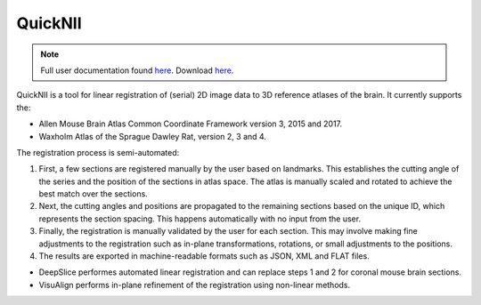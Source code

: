 **QuickNII**
--------------

.. note::
   Full user documentation found `here <https://quicknii.readthedocs.io/en/latest/>`_.
   Download `here <https://www.nitrc.org/projects/quicknii>`_.

QuickNII is a tool for linear registration of (serial) 2D image data to 3D reference atlases of the brain. It currently supports the:

* Allen Mouse Brain Atlas Common Coordinate Framework version 3, 2015 and 2017.
* Waxholm Atlas of the Sprague Dawley Rat, version 2, 3 and 4. 

The registration process is semi-automated:

1. First, a few sections are registered manually by the user based on landmarks. This establishes the cutting angle of the series and the position of the sections in atlas space.  The atlas is manually scaled and rotated to achieve the best match over the sections.  
2. Next, the cutting angles and positions are propagated to the remaining sections based on the unique ID, which represents the section spacing. This happens automatically with no input from the user.
3. Finally, the registration is manually validated by the user for each section. This may involve making fine adjustments to the registration such as in-plane transformations, rotations, or small adjustments to the positions.
4. The results are exported in machine-readable formats such as JSON, XML and FLAT files. 

* DeepSlice performes automated linear registration and can replace steps 1 and 2 for coronal mouse brain sections.
* VisuAlign performs in-plane refinement of the registration using non-linear methods. 



